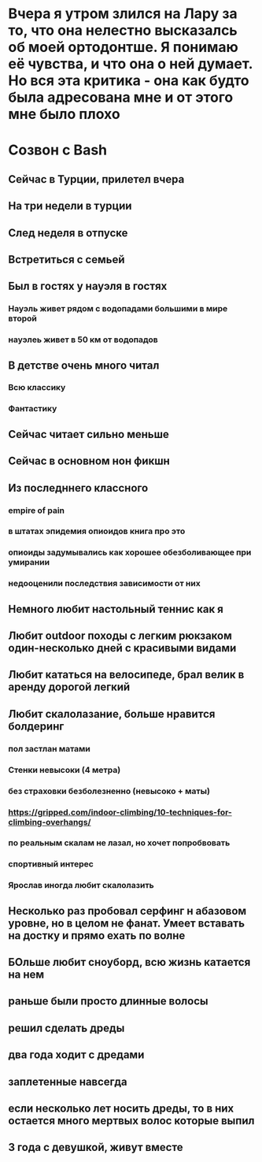 * Вчера я утром злился на Лару за то, что она нелестно высказалсь об моей ортодонтше. Я понимаю её чувства, и что она о ней думает. Но вся эта критика - она как будто была адресована мне и от этого мне было плохо
* Созвон с Bash
** Сейчас в Турции, прилетел вчера
** На три недели в турции
** След неделя в отпуске
** Встретиться с семьей
** Был в гостях у науэля в гостях
*** Науэль живет рядом с водопадами большими в мире второй
*** науэлеь живет в 50 км от водопадов
** В детстве очень много читал
*** Всю классику
*** Фантастику
** Сейчас читает сильно меньше
** Сейчас в основном нон фикшн
** Из последннего классного
*** empire of pain
*** в штатах эпидемия опиоидов книга про это
*** опиоиды задумывались как хорошее обезболивающее при умирании
*** недооценили последствия зависимости от них
** Немного любит настольный теннис как я
** Любит outdoor походы с легким рюкзаком один-несколько дней с красивыми видами
** Любит кататься на велосипеде, брал велик в аренду дорогой легкий
** Любит скалолазание, больше нравится болдеринг
*** пол застлан матами
*** Стенки невысоки (4 метра)
*** без страховки безболезненно (невысоко + маты)
*** https://gripped.com/indoor-climbing/10-techniques-for-climbing-overhangs/
*** по реальным скалам не лазал, но хочет попробвовать
*** спортивный интерес
*** Ярослав иногда любит скалолазить
** Несколько раз пробовал серфинг н абазовом уровне, но в целом не фанат. Умеет вставать на достку и прямо ехать по волне
** БОльше любит сноуборд, всю жизнь катается на нем
** раньше были просто длинные волосы
** решил сделать дреды
** два года ходит с дредами
** заплетенные навсегда
** если несколько лет носить дреды, то в них остается много мертвых волос которые выпил
** 3 года с девушкой, живут вместе